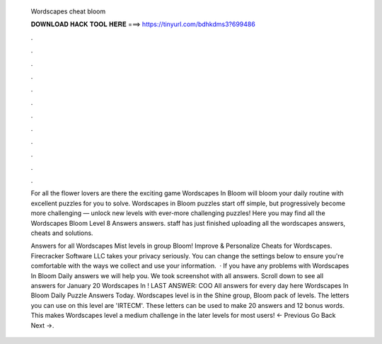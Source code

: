   Wordscapes cheat bloom
  
  
  
  𝐃𝐎𝐖𝐍𝐋𝐎𝐀𝐃 𝐇𝐀𝐂𝐊 𝐓𝐎𝐎𝐋 𝐇𝐄𝐑𝐄 ===> https://tinyurl.com/bdhkdms3?699486
  
  
  
  .
  
  
  
  .
  
  
  
  .
  
  
  
  .
  
  
  
  .
  
  
  
  .
  
  
  
  .
  
  
  
  .
  
  
  
  .
  
  
  
  .
  
  
  
  .
  
  
  
  .
  
  For all the flower lovers are there the exciting game Wordscapes In Bloom will bloom your daily routine with excellent puzzles for you to solve. Wordscapes in Bloom puzzles start off simple, but progressively become more challenging — unlock new levels with ever-more challenging puzzles! Here you may find all the Wordscapes Bloom Level 8 Answers answers. staff has just finished uploading all the wordscapes answers, cheats and solutions.
  
  Answers for all Wordscapes Mist levels in group Bloom! Improve & Personalize Cheats for Wordscapes. Firecracker Software LLC takes your privacy seriously. You can change the settings below to ensure you're comfortable with the ways we collect and use your information.  · If you have any problems with Wordscapes In Bloom Daily answers we will help you. We took screenshot with all answers. Scroll down to see all answers for January 20 Wordscapes In ! LAST ANSWER: COO All answers for every day here Wordscapes In Bloom Daily Puzzle Answers Today. Wordscapes level is in the Shine group, Bloom pack of levels. The letters you can use on this level are 'IRTECM'. These letters can be used to make 20 answers and 12 bonus words. This makes Wordscapes level a medium challenge in the later levels for most users! ← Previous Go Back Next →.
